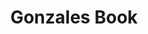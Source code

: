 #+TITLE: Gonzales Book
#+STARTUP: overview
#+ROAM_TAGS: book image-processing index
#+CREATED: [2021-07-06 Sal]
#+LAST_MODIFIED: [2021-07-06 Sal 11:23]
